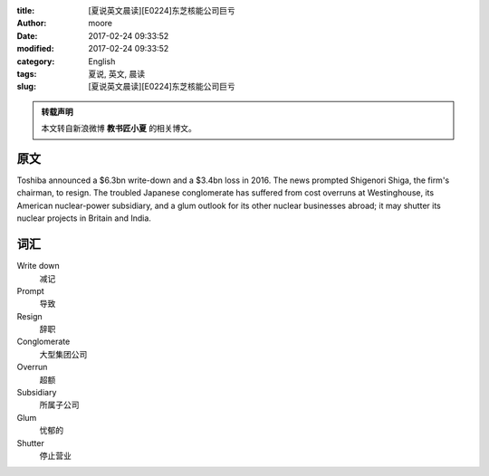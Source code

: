 :title: [夏说英文晨读][E0224]东芝核能公司巨亏
:author: moore
:date: 2017-02-24 09:33:52
:modified: 2017-02-24 09:33:52
:category: English
:tags: 夏说, 英文, 晨读
:slug: [夏说英文晨读][E0224]东芝核能公司巨亏


.. admonition:: 转载声明
    :class: note

    本文转自新浪微博 **教书匠小夏** 的相关博文。


原文
====

Toshiba announced a $6.3bn write-down and a $3.4bn loss in 2016. The news prompted
Shigenori Shiga, the firm's chairman, to resign. The troubled Japanese conglomerate
has suffered from cost overruns at Westinghouse, its American nuclear-power
subsidiary, and a glum outlook for its other nuclear businesses abroad; it may
shutter its nuclear projects in Britain and India.


词汇
====

Write down
    减记

Prompt
    导致

Resign
    辞职

Conglomerate
    大型集团公司

Overrun
    超额

Subsidiary
    所属子公司

Glum
    忧郁的

Shutter
    停止营业
